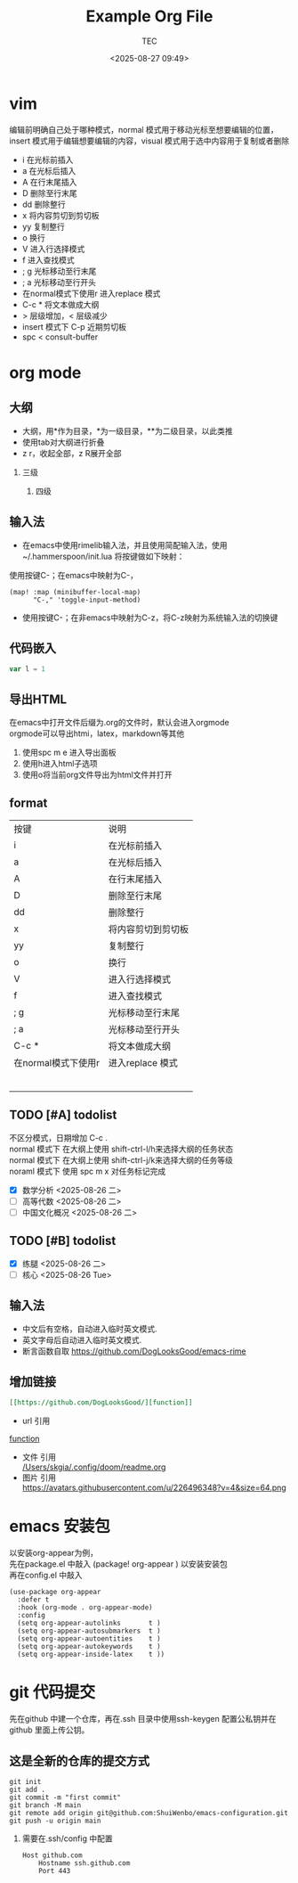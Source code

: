 #+title:  Example Org File
#+author: TEC
#+date:   <2025-08-27 09:49>
#+HTML_HEAD: <script src  = "https://cdnjs.cloudflare.com/ajax/libs/jquery/3.3.1/jquery.min.js"></script>
#+HTML_HEAD: <script src  = "https://emacs-1308440781.cos.ap-chengdu.myqcloud.com/classic/scroll.js"></script>
#+HTML_HEAD: <script src  = "https://emacs-1308440781.cos.ap-chengdu.myqcloud.com/classic/tex-mml-chtml.js"></script>
#+HTML_HEAD: <link   href = "https://emacs-1308440781.cos.ap-chengdu.myqcloud.com/classic/base.css" rel="stylesheet" type="text/css"></link>
#+OPTIONS: prop:nil timestamp:t \n:t ^:nil f:t toc:t author:t num:t H:2
#+LATEX_COMPILER: xelatex
#+LATEX_CLASS: elegantpaper
#+latex:\newpage

* vim
编辑前明确自己处于哪种模式，normal 模式用于移动光标至想要编辑的位置，insert 模式用于编辑想要编辑的内容，visual 模式用于选中内容用于复制或者删除
+ i 在光标前插入
+ a 在光标后插入
+ A 在行末尾插入
+ D 删除至行末尾
+ dd 删除整行
+ x 将内容剪切到剪切板
+ yy 复制整行
+ o 换行
+ V 进入行选择模式
+ f 进入查找模式
+ ; g 光标移动至行末尾
+ ; a 光标移动至行开头
+ 在normal模式下使用r 进入replace 模式
+ C-c * 将文本做成大纲
+ > 层级增加，< 层级减少
+ insert 模式下 C-p 近期剪切板
- spc < consult-buffer
* org mode
** 大纲
- 大纲，用*作为目录，*为一级目录，**为二级目录，以此类推
- 使用tab对大纲进行折叠
- z r，收起全部，z R展开全部
*** 三级
**** 四级
** 输入法
- 在emacs中使用rimelib输入法，并且使用简配输入法，使用~/.hammerspoon/init.lua 将按键做如下映射：
使用按键C-；在emacs中映射为C-，
#+begin_src elisp
(map! :map (minibuffer-local-map)
      "C-," 'toggle-input-method)
#+end_src
- 使用按键C-；在非emacs中映射为C-z，将C-z映射为系统输入法的切换键
** 代码嵌入
#+begin_src javascript
var l = 1
#+end_src
** 导出HTML
在emacs中打开文件后缀为.org的文件时，默认会进入orgmode
orgmode可以导出htmi，latex，markdown等其他
1. 使用spc m e 进入导出面板
2. 使用h进入html子选项
3. 使用o将当前org文件导出为html文件并打开
** format
| 按键                | 说明               |
| i                   | 在光标前插入       |
| a                   | 在光标后插入       |
| A                   | 在行末尾插入       |
| D                   | 删除至行末尾       |
| dd                  | 删除整行           |
| x                   | 将内容剪切到剪切板 |
| yy                  | 复制整行           |
| o                   | 换行               |
| V                   | 进入行选择模式     |
| f                   | 进入查找模式       |
| ; g                 | 光标移动至行末尾   |
| ; a                 | 光标移动至行开头   |
| C-c *               | 将文本做成大纲     |
| 在normal模式下使用r | 进入replace 模式                   |
|                     |                    |
|                     |                    |
|                     |                    |
|                     |                    |
|                     |                    |
|                     |                    |

** TODO [#A] todolist
不区分模式，日期增加 C-c .
normal 模式下 在大纲上使用 shift-ctrl-l/h来选择大纲的任务状态
normal 模式下 在大纲上使用 shift-ctrl-j/k来选择大纲的任务等级
noraml 模式下 使用 spc m x 对任务标记完成
- [X] 数学分析 <2025-08-26 二>
- [ ] 高等代数 <2025-08-26 二>
- [ ] 中国文化概况 <2025-08-26 二>
** TODO [#B] todolist
- [X] 练腿 <2025-08-26 二>
- [ ] 核心 <2025-08-26 Tue> 
** 输入法
- 中文后有空格，自动进入临时英文模式.
- 英文字母后自动进入临时英文模式.
- 断言函数自取 https://github.com/DogLooksGood/emacs-rime
** 增加链接
#+begin_src org
[[https://github.com/DogLooksGood/][function]]
#+end_src
- url 引用
[[https://github.com/DogLooksGood/][function]]
- 文件 引用
   [[/Users/skgia/.config/doom/readme.org]]
- 图片 引用
  https://avatars.githubusercontent.com/u/226496348?v=4&size=64.png
* emacs 安装包
以安装org-appear为例，
先在package.el 中敲入 (package! org-appear          ) 以安装安装包
再在config.el 中敲入
#+begin_src elisp
(use-package org-appear
  :defer t
  :hook (org-mode . org-appear-mode)
  :config
  (setq org-appear-autolinks       t )
  (setq org-appear-autosubmarkers  t )
  (setq org-appear-autoentities    t )
  (setq org-appear-autokeywords    t )
  (setq org-appear-inside-latex    t ))
#+end_src
* git 代码提交
先在github 中建一个仓库，再在.ssh 目录中使用ssh-keygen 配置公私钥并在github 里面上传公钥。
** 这是全新的仓库的提交方式
#+begin_src shell
    git init
    git add .
    git commit -m "first commit"
    git branch -M main
    git remote add origin git@github.com:ShuiWenbo/emacs-configuration.git
    git push -u origin main
#+end_src
*** 需要在.ssh/config 中配置
#+begin_src
Host github.com
    Hostname ssh.github.com
    Port 443
#+end_src

